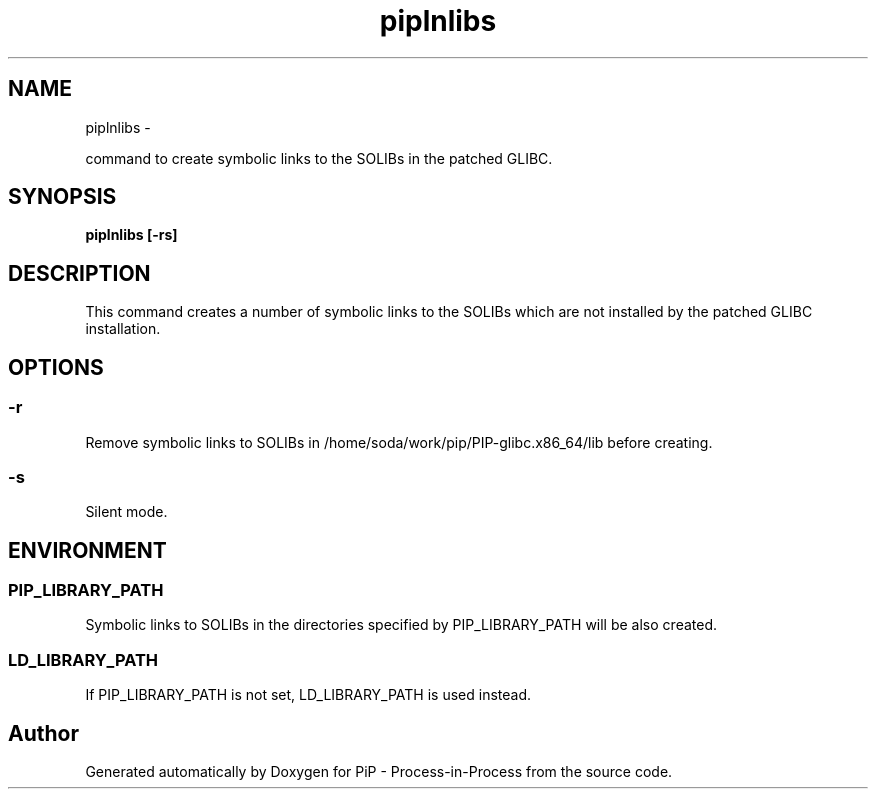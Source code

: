 .TH "piplnlibs" 1 "Wed Nov 7 2018" "PiP - Process-in-Process" \" -*- nroff -*-
.ad l
.nh
.SH NAME
piplnlibs \- 
.PP
command to create symbolic links to the SOLIBs in the patched GLIBC\&.  

.SH "SYNOPSIS"
.PP
\fC\fBpiplnlibs\fP \fP[\fB-rs\fP]
.SH "DESCRIPTION"
.PP
This command creates a number of symbolic links to the SOLIBs which are not installed by the patched GLIBC installation\&.
.SH "OPTIONS"
.PP
.SS "-r"
Remove symbolic links to SOLIBs in /home/soda/work/pip/PIP-glibc\&.x86_64/lib before creating\&.
.SS "-s"
Silent mode\&.
.SH "ENVIRONMENT"
.PP
.SS "PIP_LIBRARY_PATH"
Symbolic links to SOLIBs in the directories specified by PIP_LIBRARY_PATH will be also created\&.
.SS "LD_LIBRARY_PATH"
If PIP_LIBRARY_PATH is not set, LD_LIBRARY_PATH is used instead\&. 
.SH "Author"
.PP 
Generated automatically by Doxygen for PiP - Process-in-Process from the source code\&.
